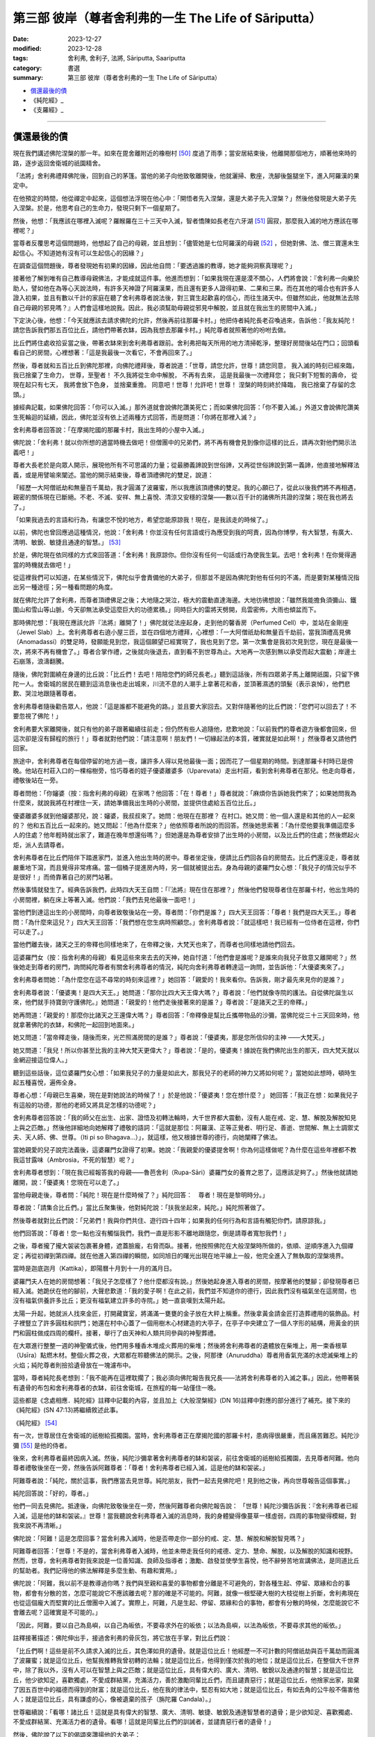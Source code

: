 ===========================================================================
第三部 彼岸（尊者舍利弗的一生 The Life of Sāriputta）
===========================================================================

:date: 2023-12-27
:modified: 2023-12-28
:tags: 舍利弗, 舍利子, 法將, Sāriputta, Saariputta
:category: 書選
:summary: 第三部 彼岸（尊者舍利弗的一生 The Life of Sāriputta）

- 償還最後的債_
- 《純陀經》_
- 《支羅經》_

------

償還最後的債
~~~~~~~~~~~~~~~~

現在我們講述佛陀涅槃的那一年。如來在毘舍離附近的橡樹村 [50]_ 度過了雨季；當安居結束後，他離開那個地方，順著他來時的路，逐步返回舍衛城的祇園精舍。

「法將」舍利弗禮拜佛陀後，回到自己的茅篷。當他的弟子向他致敬離開後，他就灑掃、敷座，洗腳後盤腿坐下，進入阿羅漢的果定中。

在他預定的時間，他從禪定中起來，這個想法浮現在他心中：「開悟者先入涅槃，還是大弟子先入涅槃？」然後他發現是大弟子先入涅槃。於是，他思考自己的生命力，發現只剩下一個星期了。

然後，他想：「我應該在哪裡入滅呢？羅睺羅在三十三天中入滅，智者憍陳如長老在六牙湖 [51]_ 圓寂，那麼我入滅的地方應該在哪裡呢？」

當尊者反覆思考這個問題時，他想起了自己的母親，並且想到：「儘管她是七位阿羅漢的母親 [52]_ ，但她對佛、法、僧三寶還未生起信心。不知道她有沒有可以生起信心的因緣？」

在調查這個問題後，尊者發現她有初果的因緣，因此他自問：「要透過誰的教導，她才能夠洞察真理呢？」

接著他了解到唯有自己教導母親佛法，才能成就這件事。他進而想到：「如果我現在還是漠不關心，人們將會說：『舍利弗一向樂於助人，譬如他在為等心天說法時，有許多天神證了阿羅漢果，而且還有更多人證得初果、二果和三果。而在其他的場合也有許多人證入初果，並且有數以千計的家庭在聽了舍利弗尊者說法後，對三寶生起歡喜的信心，而往生諸天中。但雖然如此，他就無法去除自己母親的邪見嗎？』人們會這樣地說我。因此，我必須幫助母親從邪見中解脫，並且就在我出生的房間中入滅。」

下定決心後，他想：「今天就應該去請求佛陀的允許，然後再前往那羅卡村。」他把侍者純陀長老召喚過來，告訴他：「我友純陀！請您告訴我們那五百位比丘，請他們帶著衣缽，因為我想去那羅卡村。」純陀尊者就照著他的吩咐去做。

比丘們將住處收拾妥當之後，帶著衣缽來到舍利弗尊者跟前。舍利弗把每天所用的地方清掃乾淨，整理好房間後站在門口；回頭看看自己的房間，心裡想著：「這是我最後一次看它，不會再回來了。」

然後，尊者就和五百比丘到佛陀那裡，向佛陀禮拜後，尊者說道：「世尊，請您允許，世尊！請您同意，
我入滅的時刻已經來臨，我已捨棄了生命力，
世尊，至聖者！
不久我將從生命中解脫，
不再有去來，
這是我最後一次禮拜您；
我只剩下短暫的壽命，
從現在起只有七天，
我將會放下色身，
並捨棄重擔。
同意吧！世尊！允許吧！世尊！
涅槃的時刻終於降臨，　
我已捨棄了存留的念頭。」

據經典記載，如果佛陀回答：「你可以入滅。」那外道就會說佛陀讚美死亡；而如果佛陀回答：「你不要入滅。」外道又會說佛陀讚美生死輪迴的延續，因此，佛陀並沒有依上述兩種方式回答，而是問道：「你將在那裡入滅？」

舍利弗尊者回答說：「在摩揭陀國的那羅卡村，我出生時的小屋中入滅。」

佛陀說：「舍利弗！就以你所想的適當時機去做吧！但僧團中的兄弟們，將不再有機會見到像你這樣的比丘，請再次對他們開示法義吧！」

尊者大長老於是向眾人開示，展現他所有不可思議的力量；從最勝義諦說到世俗諦，又再從世俗諦說到第一義諦，他直接地解釋法義，或是用譬喻來闡述。當他的開示結束後，尊者頂禮佛陀的雙足，說道：

「經歷一大阿僧祇劫和無量百千萬劫，我才圓滿了波羅蜜，所以我應該頂禮佛的雙足。我的心願已了，從此以後我們將不再相遇，親密的關係現在已斷絕。不老、不滅、安祥、無上喜悅、清涼又安穩的涅槃――數以百千計的諸佛所共證的涅槃；現在我也將去了。」

「如果我過去的言語和行為，有讓您不悅的地方，希望您能原諒我！現在，是我該走的時候了。」

以前，佛陀也曾回應過這種情況，他說：「舍利弗！你並沒有任何言語或行為應受到我的呵責，因為你博學，有大智慧，有廣大、清明、敏銳、敏捷且通達的智慧。」 [53]_ 

於是，佛陀現在依同樣的方式來回答道：「舍利弗！我原諒你。但你沒有任何一句話或行為使我生氣。去吧！舍利弗！在你覺得適當的時機就去做吧！」

從這裡我們可以知道，在某些情況下，佛陀似乎會責備他的大弟子，但那並不是因為佛陀對他有任何的不滿，而是要對某種情況指出另一種途徑；另一種看問題的角度。

就在佛陀允許了舍利弗，而尊者頂禮佛足之後；大地隨之哭泣，極大的震動直達海邊。大地彷彿想說：「雖然我能擔負須彌山、鐵圍山和雪山等山脈，今天卻無法承受這麼巨大的功德累積。」同時巨大的雷將天劈開，烏雲密佈，大雨也傾盆而下。

那時佛陀想：「我現在應該允許『法將』離開了！」佛陀就從法座起身，走到他的馨香房（Perfumed Cell）中，並站在金剛座（Jewel Slab）上。舍利弗尊者右遶小屋三匝，並在四個地方禮拜，心裡想：「一大阿僧祇劫和無量百千劫前，當我頂禮高見佛（Anomadassi）的雙足時，發願能見到您，我這個願望已經實現了，我也見到了您。第一次集會是我初次見到您，現在是最後一次，將來不再有機會了。」尊者合掌作禮，之後就向後退去，直到看不到世尊為止。大地再一次感到無以承受而起大震動；岸邊土石崩落，浪濤翻騰。

隨後，佛陀對圍繞在身邊的比丘說：「比丘們！去吧！陪陪您們的師兄長老。」聽到這話後，所有四眾弟子馬上離開祇園，只留下佛陀一人。舍衛城的居民在聽到這消息後也走出城來，川流不息的人潮手上拿著花和香，並頂著濕透的頭髮（表示哀悼），他們悲歎、哭泣地跟隨著尊者。

舍利弗尊者隨後勸告眾人，他說：「這是誰都不能避免的路。」並且要大家回去。又對伴隨著他的比丘們說：「您們可以回去了！不要忽視了佛陀！」

舍利弗要大家離開後，就只有他的弟子跟著繼續往前走；但仍然有些人追隨他，悲歎地說：「以前我們的尊者遊方後都會回來，但這次卻是沒有歸程的旅行！」尊者就對他們說：「請注意啊！朋友們！一切緣起法的本質，確實就是如此啊！」然後尊者又請他們回家。

旅途中，舍利弗尊者在每個停留的地方過一夜，讓許多人得以見他最後一面；因而花了一個星期的時間。到達那羅卡村時已是傍晚。他站在村莊入口的一棵榕樹旁，恰巧尊者的姪子優婆離婆多（Uparevata）走出村莊，看到舍利弗尊者在那兒。他走向尊者，禮敬後站在一旁。

尊者問他：「你嬸婆（按：指舍利弗的母親）在家嗎？他回答：「在！尊者！」尊者就說：「麻煩你告訴她我們來了；如果她問我為什麼來，就說我將在村裡住一天，請她準備我出生時的小房間，並提供住處給五百位比丘。」

優婆離婆多就到他嬸婆那兒，說：嬸婆，我叔叔來了。她問：他現在在那裡？ 在村口。她又問：他一個人還是和其他的人一起來的？ 他和五百比丘一起來的。她又問起：「他為什麼來？」他依照尊者所說的而回答。然後她思索著：「為什麼他要我準備這麼多人的住處？他年輕時就出家了，難道在晚年想還俗嗎？」但她還是為尊者安排了出生時的小房間，以及比丘們的住處；然後燃起火炬，派人去請尊者。

舍利弗尊者在比丘們陪伴下踏進家門，並進入他出生時的房中。尊者坐定後，便請比丘們回各自的房間去。比丘們還沒走，尊者就嚴重地下瀉，而且覺得非常疼痛。當一個桶子提進房內時，另一個就被提出去。身為母親的婆羅門女心想：「我兒子的情況似乎不是很好！」而倚靠著自己的房門站著。

然後事情就發生了。經典告訴我們，此時四大天王自問：「『法將』現在住在那裡？」然後他們發現尊者住在那羅卡村，他出生時的小房間裡，躺在床上等著入滅。他們說：「我們去見他最後一面吧！」

當他們到達這出生的小房間時，向尊者致敬後站在一旁。尊者問：「你們是誰？」四大天王回答：「尊者！我們是四大天王。」尊者問：「為什麼來這兒？」四大天王回答：「我們想在您生病時照顧您。」舍利弗尊者說：「就這樣吧！我已經有一位侍者在這裡，你們可以走了。」

當他們離去後，諸天之王的帝釋也同樣地來了，在帝釋之後，大梵天也來了，而尊者也同樣地請他們回去。

這婆羅門女（按：指舍利弗的母親）看見這些來來去去的天神，她自忖道：「他們會是誰呢？是誰來向我兒子致意又離開呢？」然後她走到尊者的房門，詢問純陀尊者有關舍利弗尊者的情況，純陀向舍利弗尊者轉達這一詢問，並告訴他：「大優婆夷來了。」

舍利弗尊者問她：「為什麼您在這不尋常的時刻來這裡？」她回答：「親愛的！我來看你。告訴我，剛才最先來見你的是誰？」

舍利弗尊者說：「優婆夷！是四大天王。」她問道：「那你比四大天王偉大嗎？」尊者說：「他們就像寺院的護法。自從佛陀誕生以來，他們就手持寶劍守護佛陀。」她問道：「親愛的！他們走後接著來的是誰？」尊者說：「是諸天之王的帝釋。」

她再問道：「親愛的！那麼你比諸天之王還偉大嗎？」尊者回答：「帝釋像是幫比丘攜帶物品的沙彌，當佛陀從三十三天回來時，他就拿著佛陀的衣缽，和佛陀一起回到地面來。」

她又問道：「當帝釋走後，隨後而來，光芒照滿房間的是誰？」尊者說：「優婆夷，那是您所信仰的主神 ——大梵天。」

她又問道：「我兒！所以你甚至比我的主神大梵天更偉大？」尊者說：「是的，優婆夷！據說在我們佛陀出生的那天，四大梵天就以金網迎接這位偉人。」

聽到這些話後，這位婆羅門女心想：「如果我兒子的力量是如此大，那我兒子的老師的神力又將如何呢？」當她如此想時，頓時生起五種喜悅，遍佈全身。

尊者心想：「母親已生喜樂，現在是對她說法的時候了！」於是他說：「優婆夷！您在想什麼？」
她回答：「我正在想：如果我兒子有這般的功德，那他的老師又將具足怎樣的功德呢？」

舍利弗尊者回答說：「我的師父在出生、出家、證悟及初轉法輪時，大千世界都大震動，沒有人能在戒、定、慧、解脫及解脫知見上與之匹敵。」然後他詳細地向她解釋了禮敬的語詞：「這就是那位：阿羅漢、正等正覺者、明行足、善逝、世間解、無上士調禦丈夫、天人師、佛、世尊。（Iti pi so Bhagava…）」，就這樣，他又根據世尊的德行，向她闡釋了佛法。

當她親愛的兒子說完法義後，這婆羅門女證得了初果。她說：「我親愛的優婆提舍啊！你為何這樣做呢？為什麼在這些年裡都不教我這甘露味（Ambrosia，不死的智慧）呢？」

舍利弗尊者想到：「現在我已經報答我的母親——魯芭舍利（Rupa-Sāri）婆羅門女的養育之恩了，這應該足夠了。」然後他就請她離開，說：「優婆夷！您現在可以走了。」

當他母親走後，尊者問：「純陀！現在是什麼時候了？」純陀回答：　尊者！現在是黎明時分。」

尊者說：「請集合比丘們。」當比丘聚集後，他對純陀說：「扶我坐起來，純陀。」純陀照著做了。

然後尊者就對比丘們說：「兄弟們！我與你們共住、遊行四十四年；如果我的任何行為和言語有觸犯你們，請原諒我。」

他們回答說：「尊者！您一點也沒有觸惱我們，我們一直是形影不離地跟隨您，倒是請尊者寬恕我們！」

之後，尊者攏了攏大袈裟包裹著身體，遮蓋臉龐，右脅而臥。接著，他按照佛陀在大般涅槃時所做的，依順、逆順序進入九個禪定；再從初禪到第四禪。就在他進入第四禪的瞬間，如同旭日的曙光出現在地平線上一般，他完全進入了無執取的涅槃境界。

當時是迦底迦月（Kattika），即陽曆十月到十一月的滿月日。

婆羅門夫人在她的房間想著：「我兒子怎麼樣了？他什麼都沒有說。」然後她起身進入尊者的房間，按摩著他的雙腳；卻發現尊者已經入滅。她跪伏在他的腳前，大聲悲歎道：「我的愛子啊！在此之前，我們並不知道你的德行，因此我們沒有福氣坐在這房間，也沒有福氣供養許多比丘；更沒有福氣建立許多的寺院。」她一直哀嘆到太陽升起。

太陽一升起，她就派人找來金匠，打開藏寶室，將滿滿一甕甕的金子放在大秤上稱重。然後拿黃金請金匠打造葬禮用的裝飾品。村子裡豎立了許多圓柱和拱門；她還在村中心蓋了一個用樹木心材建造的大亭子，在亭子中央建立了一個人字形的結構，用黃金的拱門和圓柱做成四周的欄杆。接著，舉行了由天神和人類共同參與的神聖葬禮。

在大眾進行整整一週的神聖儀式後，他們用多種香木堆成火葬用的柴堆；然後將舍利弗尊者的遺體放在柴堆上，用一束香根草（Usīra）點燃木材。整個火葬之夜，大眾都在聆聽佛法的開示。之後，阿那律（Anuruddha）尊者用香氣充滿的水熄滅柴堆上的火焰；純陀尊者則撿拾遺骨放在一塊濾布中。

當時，尊者純陀長老想到：「我不能再在這裡耽擱了；我必須向佛陀報告我兄長——法將舍利弗尊者的入滅之事。」因此，他帶著裝有遺骨的布包和舍利弗尊者的衣缽，前往舍衛城，在旅程的每一站僅住一晚。

這些都是《念處相應．純陀經》註釋中記載的內容，並且加上《大般涅槃經》(DN 16)註釋中對應的部分進行了補充。接下來的《純陀經》(SN 47:13)將繼續敘述此事。




《純陀經》 [54]_ 

有一次，世尊居住在舍衛城的祇樹給孤獨園。當時，舍利弗尊者正在摩揭陀國的那羅卡村，患病得很嚴重，而且痛苦難忍。純陀沙彌 [55]_ 是他的侍者。

後來，舍利弗尊者最終因病入滅。然後，純陀沙彌拿著舍利弗尊者的缽和袈裟，前往舍衛城的祇樹給孤獨園，去見尊者阿難。他向尊者禮敬後坐在一旁，然後告訴阿難尊者：「尊者！舍利弗尊者已經入滅，這是他的缽和袈裟。」

阿難尊者說：「純陀，關於這事，我們應當去見世尊。純陀朋友，我們一起去見佛陀吧！見到他之後，再向世尊報告這個事實。」

純陀回答說：「好的，尊者。」

他們一同去見佛陀。抵達後，向佛陀致敬後坐在一旁，然後阿難尊者向佛陀報告說：
「世尊！純陀沙彌告訴我：『舍利弗尊者已經入滅，這是他的缽和袈裟。』世尊！當我聽說舍利弗尊者入滅的消息時，我的身體變得像蔓草一樣虛弱，四周的事物變得模糊，對我來說不再清晰。」

佛陀說：「阿難！這是怎麼回事？當舍利弗入滅時，他是否帶走你一部分的戒、定、慧、解脫和解脫智見嗎？」

阿難尊者回答：「世尊！不是的，當舍利弗尊者入滅時，他並未帶走我任何的戒德、定力、慧命、解脫，以及解脫的知識和視野。然而，世尊，舍利弗尊者對我來說是一位善知識、良師及指導者；激勵、啟發並使學生喜悅，他不辭勞苦地宣講佛法，是同道比丘的幫助者。我們記得他的佛法解釋是多麼生動、有趣和實用。」

佛陀說：「阿難，我以前不是教導過你嗎？我們與至親和喜愛的事物都會分離是不可避免的，對各種生起、停留、眾緣和合的事物，都會有分散的苦，怎麼可能說它不應該離去呢？那的確是不可能的。阿難，就像一根堅硬大樹的大枝從樹上折斷，舍利弗現在也從這個龐大而堅實的比丘僧團中入滅了。實際上，阿難，凡是生起、停留、眾緣和合的事物，都會有分散的時候，怎麼能說它不會離去呢？這確實是不可能的。」

「因此，阿難，要以自己為島嶼，以自己為皈依，不要尋求外在的皈依；以法為島嶼，以法為皈依，不要尋求其他的皈依。」

註釋接著描述：佛陀伸出手，接過舍利弗的骨灰包，將它放在手掌，對比丘們說：

「比丘們啊！這些是前不久請求入滅的比丘，其色澤如貝的遺骨。就是這位比丘！他經歷一不可計數的阿僧祇劫與百千萬劫而圓滿了波羅蜜；就是這位比丘，他幫我推轉我曾初轉的法輪；就是這位比丘，他得到僅次於我的地位；就是這位比丘，在整個大千世界中，除了我以外，沒有人可以在智慧上與之匹敵；就是這位比丘，具有偉大的、廣大、清明、敏銳以及通達的智慧；就是這位比丘，他少欲知足，喜歡獨處，不愛成群結黨，充滿活力，善於激勵同輩比丘們，而且譴責惡行；就是這位比丘，他捨家出家，拋棄了因五百世中的福德而得到的財富；就是這位比丘，他在我的律法中，堅忍有如大地；就是這位比丘，有如去角的公牛般不傷害他人；就是這位比丘，具有謙虛的心，像被遺棄的孩子（旃陀羅 Candala）。」

世尊繼續說：「看哪！諸比丘！這就是具有偉大的智慧、廣大、清明、敏捷、敏銳及通達智慧者的遺骨；是少欲知足、喜歡獨處、不愛成群結黨、充滿活力者的遺骨。看哪！這就是同輩比丘們的訓誡者，並譴責惡行者的遺骨！」

然後，佛陀說了以下的偈頌來讚揚他的大弟子：

對這位五百世中，捨家出家，拋棄心中欲樂，解脫情欲，而守護六根者，現在向入滅的舍利弗致敬！
對這位具有如大地般堅強的耐力者， 他已完全調伏了自己的心， 他慈悲、親切又安詳， 且安穩如大地， 現在向入滅的舍利弗致敬！
他，有如謙卑的賤民， 進入城鎮，手中持缽， 挨家挨戶慢慢地走著， 這就是舍利弗， 現在向入滅的舍利弗致敬！
不論住在城中或叢林裡，他從不傷人， 就像去角的公牛般， 這就是舍利弗， 是能主宰自己的人， 現在向入滅的舍利弗致敬！

當世尊這樣地讚揚舍利弗的德行後，他要求為舍利弗的遺骨建塔。之後，世尊告訴阿難尊者想去王舍城。阿難就通知比丘們，佛陀與一大群的比丘起程前往王舍城。在佛陀到達時，摩訶目犍連尊者也已入滅，世尊以同樣地方式接受了他的遺骨，而且為他們二人建造舍利寶塔。

然後，佛陀就離開王舍城，輾轉前往恆河，而到達了支羅（Ukkacela）。在那兒，他走到恆河岸邊，與眾弟子席地而坐，然後宣說《支羅經》(Ukkacela Sutta)，內容主要是說舍利弗與摩訶目犍連入滅的事。




《支羅經》 [56]_ 

有一次，在舍利弗和摩訶目犍連剛入滅不久，佛陀曾居住在跋耆國，位於恆河岸邊的支羅村。當時，佛陀露天坐著，周圍是一群比丘。

佛陀環視了靜默的比丘們，然後對他們說：
「比丘們啊！比丘們！對我來說，在舍利弗、目揵連已般涅槃時，這個會眾好像有所欠缺似的。對於我來說，會眾並不空虛；但我也不需再操心，舍利弗和摩訶目犍連的住處了。

過去所有阿羅漢、等正覺、世尊像我一樣，都有一對如同我有舍利弗與摩訶目犍連一樣的上首弟子；未來所有阿羅漢、等正覺、世尊，也將會有一對優秀的上首弟子，就如同我有舍利弗和摩訶目犍連一樣。

比丘們！關於那些弟子們，真是不可思議，真是奇妙啊！他們將會依佛陀的律法而行，依佛陀的言教而行；他們將得到四眾弟子的敬愛和尊重。比丘們！這樣的如來真是不可思議，這樣的如來真是未曾有啊！在他這樣一對優秀的弟子入滅後，如來卻沒有一點悲傷和難過。

因為那些由生起、停留、眾緣和合而成的事物，終將歸於消散，怎能叫它不分離呢？這確實是不可能的！

因此，比丘們啊！要以自己為島嶼，以自己為皈依，不要尋求外在的皈依；以法為島嶼，以法為皈依，不要尋求其他的皈依。」

隨著這深奧且感人的教誡，透過佛陀的教導而一再地回響，直到佛陀般涅槃為止。年輕的優婆提舍，後來成為佛陀的大弟子，以及為人所敬愛的「法將」，他的故事也結束了。

舍利弗尊者於迦底迦月的月圓日入滅，也就是陽曆十月到十一月；半個月後，摩訶目犍連尊者在新月的布薩日也入滅了。根據傳統，半年後，則是佛陀自己的般涅槃日。

如此利益人天的三位偉人，他們這樣的組合實在令人生疑，難道純粹只是巧合？我們在《彌蘭陀王所問經》中，發現了這問題的答案 [57]_ ，那先比丘說：

「在許多百千世中，舍利弗尊者是菩薩（指佛陀）的父親、祖父、伯叔、兄弟、兒子、侄子和朋友。」 [58]_ 

於是，將他們連結在時間中的疲勞生死輪迴，終於到了盡頭；對他們而言，轉瞬即逝的時間變成了永恆，生死的輪迴已為「不死」所取代。在他們的最後一生，他們點燃了照亮這世界的光輝，願這光輝能長久地持續下去！

------

備註
~~~~~~~

.. [50] 參見《大般涅槃經》第二品（《法輪．佛陀最後的日子》，Last Days of the Buddha, WHEEL No. 67/69, p. 26），佛陀就是住在橡樹村時生了重病。

.. [51] 在喜馬拉雅山中。
.. [52] 舍利弗自己及兄弟、姐妹們，此已在前文中提過。見本書第 24 頁。
.. [53] 《婆耆沙長老相應》第7經 (vol. 13, p. 320）。SN 8:7/S I 190f.
.. [54] 《純陀經》是《念處相應》第13經，SN 47:13/S V 161ff. 
.. [55] 「純陀沙彌」，註釋說：純陀是舍利弗尊者的弟弟，在他未受比丘戒前，比丘們習慣叫他「純陀沙彌」，甚至在他是位長老時，大家還是這樣稱呼他。見本書第24頁。

.. [56] 《支羅經》出自《念處相應第14經》(SatipatthAna Saṃyutta, No. 14. SN 47:14/S V 163f.)
.. [57] 這是根據《支羅經》的註釋所記載的。
.. [58] 參見 I. B.何娜（I. B. Horner）之《彌蘭陀王所問經》(Milinda's Questions）vol. I, p. 259（見《漢譯南傳》vol. 64, p. 13）；並見本書第五章所提到的「《本生經》中的舍利弗」一文。


..
  12-28; create rst on 2023-12-27
